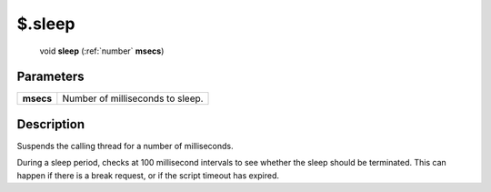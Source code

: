 .. _$.sleep:

================================================
$.sleep
================================================

   void **sleep** (:ref:`number` **msecs**)


Parameters
----------

+-----------+----------------------------------+
| **msecs** | Number of milliseconds to sleep. |
+-----------+----------------------------------+



Description
-----------

Suspends the calling thread for a number of milliseconds.

During a sleep period, checks at 100 millisecond intervals to see whether the sleep should be terminated. This can happen if there is a break request, or if the script timeout has expired.


